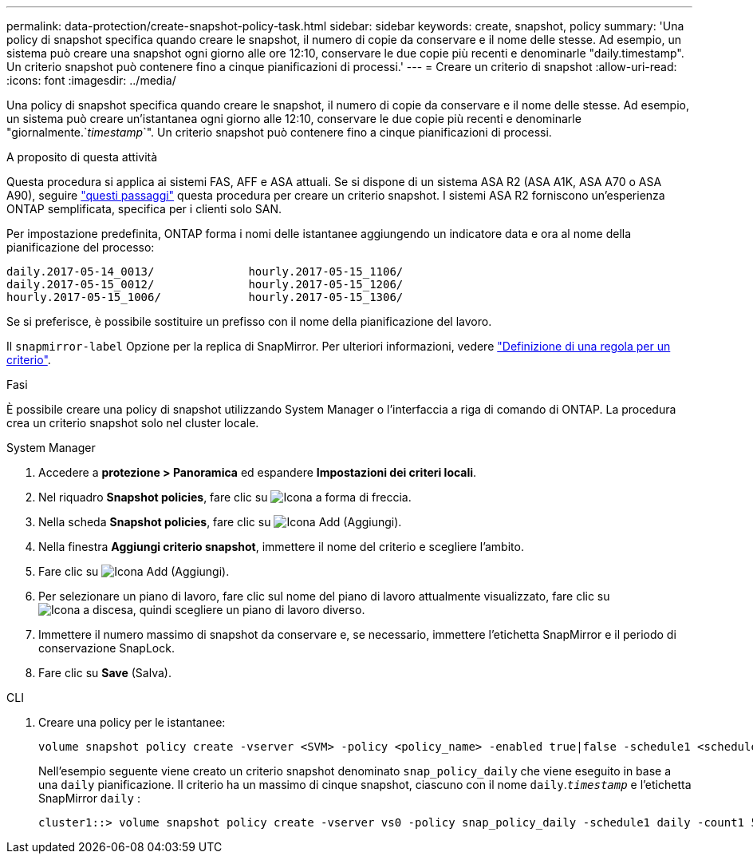 ---
permalink: data-protection/create-snapshot-policy-task.html 
sidebar: sidebar 
keywords: create, snapshot, policy 
summary: 'Una policy di snapshot specifica quando creare le snapshot, il numero di copie da conservare e il nome delle stesse. Ad esempio, un sistema può creare una snapshot ogni giorno alle ore 12:10, conservare le due copie più recenti e denominarle "daily.timestamp". Un criterio snapshot può contenere fino a cinque pianificazioni di processi.' 
---
= Creare un criterio di snapshot
:allow-uri-read: 
:icons: font
:imagesdir: ../media/


[role="lead"]
Una policy di snapshot specifica quando creare le snapshot, il numero di copie da conservare e il nome delle stesse. Ad esempio, un sistema può creare un'istantanea ogni giorno alle 12:10, conservare le due copie più recenti e denominarle "giornalmente.`_timestamp_`". Un criterio snapshot può contenere fino a cinque pianificazioni di processi.

.A proposito di questa attività
Questa procedura si applica ai sistemi FAS, AFF e ASA attuali. Se si dispone di un sistema ASA R2 (ASA A1K, ASA A70 o ASA A90), seguire link:https://docs.netapp.com/us-en/asa-r2/data-protection/policies-schedules.html#create-a-snapshot-policy["questi passaggi"^] questa procedura per creare un criterio snapshot. I sistemi ASA R2 forniscono un'esperienza ONTAP semplificata, specifica per i clienti solo SAN.

Per impostazione predefinita, ONTAP forma i nomi delle istantanee aggiungendo un indicatore data e ora al nome della pianificazione del processo:

[listing]
----
daily.2017-05-14_0013/              hourly.2017-05-15_1106/
daily.2017-05-15_0012/              hourly.2017-05-15_1206/
hourly.2017-05-15_1006/             hourly.2017-05-15_1306/
----
Se si preferisce, è possibile sostituire un prefisso con il nome della pianificazione del lavoro.

Il `snapmirror-label` Opzione per la replica di SnapMirror. Per ulteriori informazioni, vedere link:define-rule-policy-task.html["Definizione di una regola per un criterio"].

.Fasi
È possibile creare una policy di snapshot utilizzando System Manager o l'interfaccia a riga di comando di ONTAP. La procedura crea un criterio snapshot solo nel cluster locale.

[role="tabbed-block"]
====
.System Manager
--
. Accedere a *protezione > Panoramica* ed espandere *Impostazioni dei criteri locali*.
. Nel riquadro *Snapshot policies*, fare clic su image:icon_arrow.gif["Icona a forma di freccia"].
. Nella scheda *Snapshot policies*, fare clic su image:icon_add.gif["Icona Add (Aggiungi)"].
. Nella finestra *Aggiungi criterio snapshot*, immettere il nome del criterio e scegliere l'ambito.
. Fare clic su image:icon_add.gif["Icona Add (Aggiungi)"].
. Per selezionare un piano di lavoro, fare clic sul nome del piano di lavoro attualmente visualizzato, fare clic su image:icon_dropdown_arrow.gif["Icona a discesa"], quindi scegliere un piano di lavoro diverso.
. Immettere il numero massimo di snapshot da conservare e, se necessario, immettere l'etichetta SnapMirror e il periodo di conservazione SnapLock.
. Fare clic su *Save* (Salva).


--
.CLI
--
. Creare una policy per le istantanee:
+
[source, cli]
----
volume snapshot policy create -vserver <SVM> -policy <policy_name> -enabled true|false -schedule1 <schedule1_name> -count1 <copies_to_retain> -prefix1 <snapshot_prefix> -snapmirror-label1 <snapshot_label> ... -schedule5 <schedule5_name> -count5 <copies_to_retain> -prefix5 <snapshot_prefix> -snapmirror-label5 <snapshot_label>
----
+
Nell'esempio seguente viene creato un criterio snapshot denominato `snap_policy_daily` che viene eseguito in base a una `daily` pianificazione. Il criterio ha un massimo di cinque snapshot, ciascuno con il nome `daily`.`_timestamp_` e l'etichetta SnapMirror `daily` :

+
[listing]
----
cluster1::> volume snapshot policy create -vserver vs0 -policy snap_policy_daily -schedule1 daily -count1 5 -snapmirror-label1 daily
----


--
====